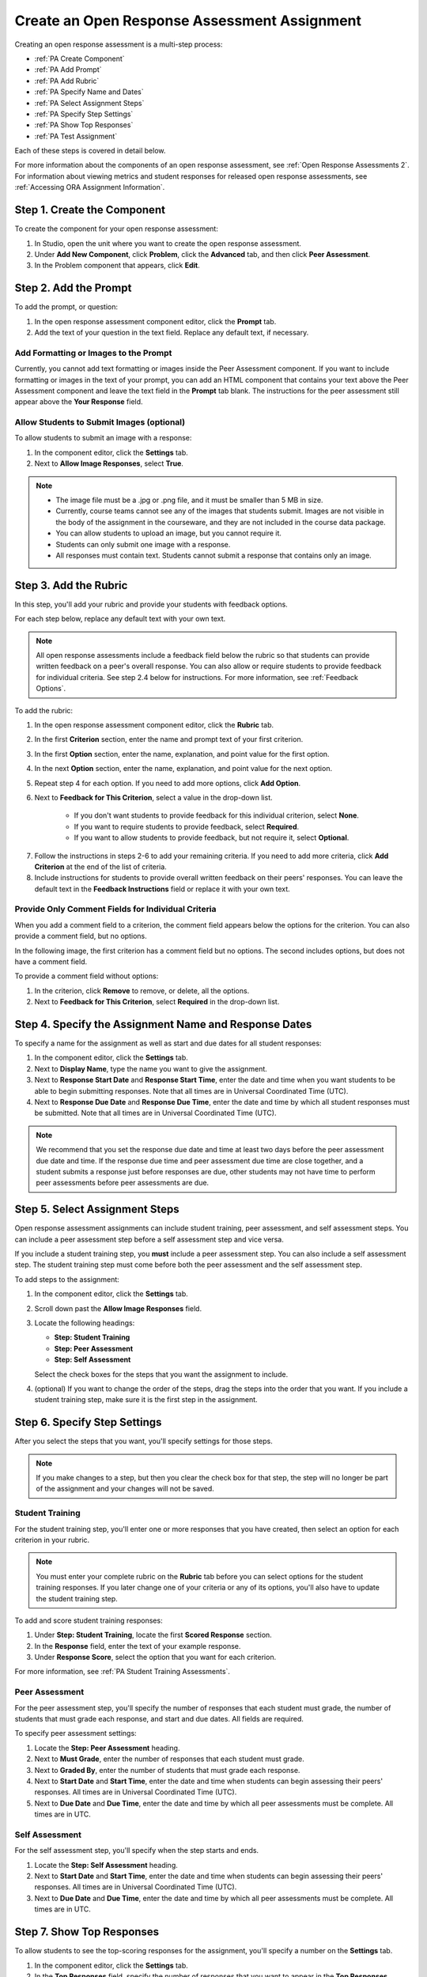 .. _PA Create an ORA Assignment:

#############################################
Create an Open Response Assessment Assignment
#############################################


Creating an open response assessment is a multi-step process:

* :ref:`PA Create Component`
* :ref:`PA Add Prompt`
* :ref:`PA Add Rubric`
* :ref:`PA Specify Name and Dates`
* :ref:`PA Select Assignment Steps`
* :ref:`PA Specify Step Settings`
* :ref:`PA Show Top Responses`
* :ref:`PA Test Assignment`

Each of these steps is covered in detail below.

For more information about the components of an open response assessment, see
:ref:`Open Response Assessments 2`. For information about viewing metrics and
student responses for released open response assessments, see :ref:`Accessing
ORA Assignment Information`.

.. _PA Create Component:

******************************
Step 1. Create the Component
******************************

To create the component for your open response assessment:

#. In Studio, open the unit where you want to create the open response assessment.
#. Under **Add New Component**, click **Problem**, click the **Advanced** tab, and then click **Peer Assessment**.
#. In the Problem component that appears, click **Edit**.


.. _PA Add Prompt:

******************************
Step 2. Add the Prompt
******************************

To add the prompt, or question:

#. In the open response assessment component editor, click the **Prompt** tab. 
#. Add the text of your question in the text field. Replace any default text, if necessary.

========================================
Add Formatting or Images to the Prompt
========================================

Currently, you cannot add text formatting or images inside the Peer Assessment
component. If you want to include formatting or images in the text of your
prompt, you can add an HTML component that contains your text above the Peer
Assessment component and leave the text field in the **Prompt** tab blank. The
instructions for the peer assessment still appear above the **Your Response**
field.

.. image:: ../../Images/PA_HTMLComponent.png
      :alt: A peer assessment that has an image in an HTML component
      :width: 500

.. _PA Allow Images:

============================================
Allow Students to Submit Images (optional)
============================================

To allow students to submit an image with a response:

#. In the component editor, click the **Settings** tab.
#. Next to **Allow Image Responses**, select **True**.

.. note:: 
 
   * The image file must be a .jpg or .png file, and it must be smaller than 5 MB in size.
   * Currently, course teams cannot see any of the images that students submit. Images are not visible in the body of the assignment in the courseware, and they are not included in the course data package.
   * You can allow students to upload an image, but you cannot require it.
   * Students can only submit one image with a response.
   * All responses must contain text. Students cannot submit a response that contains only an image.

.. _PA Add Rubric:

******************************
Step 3. Add the Rubric
******************************

In this step, you'll add your rubric and provide your students with feedback options. 

For each step below, replace any default text with your own text.

.. note:: All open response assessments include a feedback field below the rubric so that students can provide written feedback on a peer's overall response. You can also allow or require students to provide feedback for individual criteria. See step 2.4 below for instructions. For more information, see :ref:`Feedback Options`.

To add the rubric:

#. In the open response assessment component editor, click the **Rubric** tab.
#. In the first **Criterion** section, enter the name and prompt text of your first criterion.
#. In the first **Option** section, enter the name, explanation, and point value for the first option.
#. In the next **Option** section, enter the name, explanation, and point value for the next option.
#. Repeat step 4 for each option. If you need to add more options, click **Add Option**.
#. Next to **Feedback for This Criterion**, select a value in the drop-down list.

      * If you don't want students to provide feedback for this individual criterion, select **None**.
      * If you want to require students to provide feedback, select **Required**.
      * If you want to allow students to provide feedback, but not require it, select **Optional**.

7. Follow the instructions in steps 2-6 to add your remaining criteria. If you need to add more criteria, click **Add Criterion** at the end of the list of criteria.
#. Include instructions for students to provide overall written feedback on their peers' responses. You can leave the default text in the **Feedback Instructions** field or replace it with your own text.

.. _PA Criteria Comment Field Only:

==========================================================
Provide Only Comment Fields for Individual Criteria
==========================================================

When you add a comment field to a criterion, the comment field appears below the
options for the criterion. You can also provide a comment field, but no options.

In the following image, the first criterion has a comment field but no options. The second includes options, but does not have a comment field.

.. image:: ../../Images/PA_0_Option_Criteria.png

To provide a comment field without options:

#. In the criterion, click **Remove** to remove, or delete, all the options.
#. Next to **Feedback for This Criterion**, select **Required** in the drop-down list.

.. _PA Specify Name and Dates:

************************************************************
Step 4. Specify the Assignment Name and Response Dates
************************************************************

To specify a name for the assignment as well as start and due dates for all
student responses:

#. In the component editor, click the **Settings** tab.
#. Next to **Display Name**, type the name you want to give the assignment.
#. Next to **Response Start Date** and **Response Start Time**, enter the date and time when you want students to be able to begin submitting responses. Note that all times are in Universal Coordinated Time (UTC).
#. Next to **Response Due Date** and **Response Due Time**, enter the date and time by which all student responses must be submitted. Note that all times are in Universal Coordinated Time (UTC).

.. note:: We recommend that you set the response due date and time at least two days before the peer assessment due date and time. If the response due time and peer assessment due time are close together, and a student submits a response just before responses are due, other students may not have time to perform peer assessments before peer assessments are due.

.. _PA Select Assignment Steps:

****************************************
Step 5. Select Assignment Steps
****************************************

Open response assessment assignments can include student training, peer assessment, and self assessment steps. You can include a peer assessment step before a self assessment step and vice versa. 

If you include a student training step, you **must** include a peer assessment step. You can also include a self assessment step. The student training step must come before both the peer assessment and the self assessment step.

To add steps to the assignment:

#. In the component editor, click the **Settings** tab.
#. Scroll down past the **Allow Image Responses** field.
#. Locate the following headings:

   * **Step: Student Training**
   * **Step: Peer Assessment**
   * **Step: Self Assessment**

   Select the check boxes for the steps that you want the assignment to include. 

#. (optional) If you want to change the order of the steps, drag the steps into the order that you want. If you include a student training step, make sure it is the first step in the assignment.

.. _PA Specify Step Settings:

******************************
Step 6. Specify Step Settings
******************************

After you select the steps that you want, you'll specify settings for those
steps.

.. note:: If you make changes to a step, but then you clear the check box for that step, the step will no longer be part of the assignment and your changes will not be saved. 

.. _PA Student Training Step:

========================
Student Training
========================

For the student training step, you'll enter one or more responses that you have
created, then select an option for each criterion in your rubric.

.. note:: You must enter your complete rubric on the **Rubric** tab before you can select options for the student training responses. If you later change one of your criteria or any of its options, you'll also have to update the student training step.

To add and score student training responses:

#. Under **Step: Student Training**, locate the first **Scored Response** section.
#. In the **Response** field, enter the text of your example response.
#. Under **Response Score**, select the option that you want for each criterion.

For more information, see :ref:`PA Student Training Assessments`.

============================
Peer Assessment
============================

For the peer assessment step, you'll specify the number of responses that each
student must grade, the number of students that must grade each response, and
start and due dates. All fields are required.

To specify peer assessment settings:

#. Locate the **Step: Peer Assessment** heading.
#. Next to **Must Grade**, enter the number of responses that each student must grade.
#. Next to **Graded By**, enter the number of students that must grade each response.
#. Next to **Start Date** and **Start Time**, enter the date and time when students can begin assessing their peers' responses. All times are in Universal Coordinated Time (UTC).
#. Next to **Due Date** and **Due Time**, enter the date and time by which all peer assessments must be complete. All times are in UTC.

============================
Self Assessment
============================

For the self assessment step, you'll specify when the step starts and ends.

#. Locate the **Step: Self Assessment** heading.
#. Next to **Start Date** and **Start Time**, enter the date and time when students can begin assessing their peers' responses. All times are in Universal Coordinated Time (UTC).
#. Next to **Due Date** and **Due Time**, enter the date and time by which all peer assessments must be complete. All times are in UTC.

.. _PA Show Top Responses:

******************************
Step 7. Show Top Responses
******************************

To allow students to see the top-scoring responses for the assignment, you'll specify a number on the **Settings** tab.

#. In the component editor, click the **Settings** tab.
#. In the **Top Responses** field, specify the number of responses that you want to appear in the **Top Responses** section below the student's final score. If you don't want this section to appear, set the number to 0. The maximum number is 100.

.. note:: Because each response can be up to 300 pixels in height, we recommend
   that you set this number to 20 or lower to prevent the page from becoming too
   long.

For more information, see :ref:`PA Top Responses`.


.. _PA Test Assignment:

******************************
Step 8. Test the Assignment
******************************

To test your assignment, set up the assignment in your course, set the section
or subsection date in the future, and ask a group of beta users to submit
responses and grade each other. The beta testers can then let you know if they
found the question and the rubric easy to understand or if they had any problems
with the assignment.

For more information about beta testing, see :ref:`Beta_Testing`.
